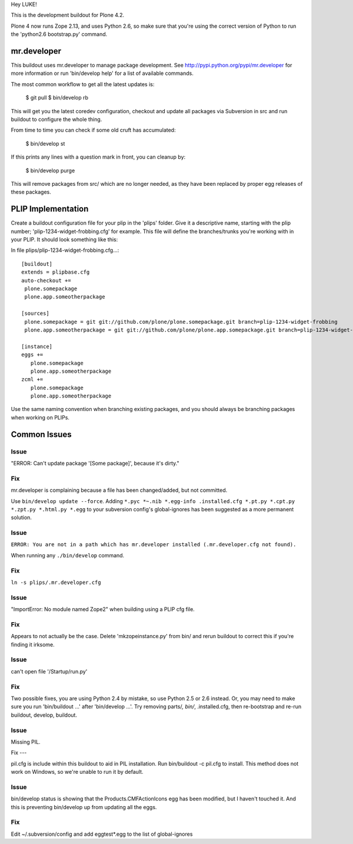 Hey LUKE!

This is the development buildout for Plone 4.2.

Plone 4 now runs Zope 2.13, and uses Python 2.6, so make sure that
you're using the correct version of Python to run the 'python2.6 bootstrap.py'
command.

mr.developer
============

This buildout uses mr.developer to manage package development. See
http://pypi.python.org/pypi/mr.developer for more information or run
'bin/develop help' for a list of available commands.

The most common workflow to get all the latest updates is:

  $ git pull
  $ bin/develop rb

This will get you the latest coredev configuration, checkout and update all
packages via Subversion in src and run buildout to configure the whole thing.

From time to time you can check if some old cruft has accumulated:

  $ bin/develop st

If this prints any lines with a question mark in front, you can cleanup by:

  $ bin/develop purge

This will remove packages from src/ which are no longer needed, as they have
been replaced by proper egg releases of these packages.

PLIP Implementation
===================

Create a buildout configuration file for your plip in the 'plips' folder.
Give it a descriptive name, starting with the plip number;
'plip-1234-widget-frobbing.cfg' for example. This file will define the
branches/trunks you're working with in your PLIP. It should look something
like this:

In file plips/plip-1234-widget-frobbing.cfg...::

 [buildout]
 extends = plipbase.cfg
 auto-checkout +=
  plone.somepackage
  plone.app.someotherpackage

 [sources]
  plone.somepackage = git git://github.com/plone/plone.somepackage.git branch=plip-1234-widget-frobbing
  plone.app.someotherpackage = git git://github.com/plone/plone.app.somepackage.git branch=plip-1234-widget-frobbing

 [instance]
 eggs +=
    plone.somepackage
    plone.app.someotherpackage
 zcml +=
    plone.somepackage
    plone.app.someotherpackage

Use the same naming convention when branching existing packages, and you
should always be branching packages when working on PLIPs.

Common Issues
=============

Issue
-----

"ERROR: Can't update package '[Some package]', because it's dirty."

Fix
---

mr.developer is complaining because a file has been changed/added, but not
committed.

Use ``bin/develop update --force``. Adding ``*.pyc *~.nib *.egg-info
.installed.cfg *.pt.py *.cpt.py *.zpt.py *.html.py *.egg`` to your subversion
config's global-ignores has been suggested as a more permanent solution.

Issue
-----

``ERROR: You are not in a path which has mr.developer installed (.mr.developer.cfg not found).``

When running any ``./bin/develop`` command.

Fix
---

``ln -s plips/.mr.developer.cfg``

Issue
------

"ImportError: No module named Zope2" when building using a PLIP cfg file.

Fix
----

Appears to not actually be the case. Delete 'mkzopeinstance.py' from bin/ and
rerun buildout to correct this if you're finding it irksome.

Issue
------

can't open file '/Startup/run.py'

Fix
----

Two possible fixes, you are using Python 2.4 by mistake, so use Python 2.5 or
2.6 instead. Or, you may need to make sure you run 'bin/buildout …' after
'bin/develop …'. Try removing parts/*, bin/*, .installed.cfg, then re-bootstrap
and re-run buildout, develop, buildout.

Issue
-----

Missing PIL.

Fix ---

pil.cfg is include within this buildout to aid in PIL installation. Run
bin/buildout -c pil.cfg to install. This method does not work on Windows, so
we're unable to run it by default.


Issue
-----

bin/develop status is showing that the Products.CMFActionIcons egg has been
modified, but I haven't touched it.  And this is preventing bin/develop up
from updating all the eggs.

Fix
---

Edit ~/.subversion/config and add eggtest*.egg to the list of global-ignores
